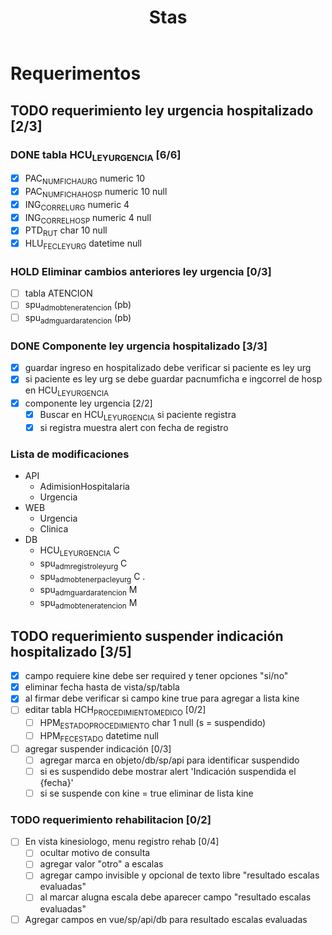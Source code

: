 #+title: Stas

* Requerimentos
** TODO requerimiento ley urgencia hospitalizado [2/3]
DEADLINE: <2023-03-20 lun> SCHEDULED: <2023-03-16 jue>
*** DONE tabla HCU_LEY_URGENCIA [6/6]
  - [X] PAC_NUMFICHA_URG numeric 10
  - [X] PAC_NUMFICHA_HOSP numeric 10 null
  - [X] ING_CORREL_URG numeric 4
  - [X] ING_CORREL_HOSP numeric 4 null
  - [X] PTD_RUT char 10 null
  - [X] HLU_FEC_LEY_URG datetime null

*** HOLD Eliminar cambios anteriores ley urgencia [0/3]
- [ ] tabla ATENCION
- [ ] spu_adm_obtener_atencion (pb)
- [ ] spu_adm_guardar_atencion (pb)

*** DONE Componente ley urgencia hospitalizado [3/3]
- [X] guardar ingreso en hospitalizado debe verificar si paciente es ley urg
- [X] si paciente es ley urg se debe guardar pacnumficha e ingcorrel de hosp en HCU_LEY_URGENCIA
- [X] componente ley urgencia [2/2]
  + [X] Buscar en HCU_LEY_URGENCIA si paciente registra
  + [X] si registra muestra alert con fecha de registro

*** Lista de modificaciones
- API
  + AdimisionHospitalaria
  + Urgencia
- WEB
  + Urgencia
  + Clinica
- DB
  + HCU_LEY_URGENCIA C
  + spu_adm_registro_ley_urg C
  + spu_adm_obtener_pac_ley_urg C .
  + spu_adm_guardar_atencion M
  + spu_adm_obtener_atencion M

** TODO requerimiento suspender indicación hospitalizado [3/5]
DEADLINE: <2023-03-22 miÃ©> SCHEDULED: <2023-03-21 mar>
- [X] campo requiere kine debe ser required y tener opciones "si/no"
- [X] eliminar fecha hasta de vista/sp/tabla
- [X] al firmar debe verificar si campo kine true para agregar a lista kine
- [ ] editar tabla HCH_PROCEDIMIENTO_MEDICO [0/2]
  + [ ] HPM_ESTADO_PROCEDIMIENTO char 1 null (s = suspendido)
  + [ ] HPM_FEC_ESTADO datetime null
- [ ] agregar suspender indicación [0/3]
  + [ ] agregar marca en objeto/db/sp/api para identificar suspendido
  + [ ] si es suspendido debe mostrar alert 'Indicación suspendida el {fecha}'
  + [ ] si se suspende con kine = true eliminar de lista kine

*** TODO requerimiento rehabilitacion [0/2]
DEADLINE: <2023-03-23 jue> SCHEDULED: <2023-03-23 jue>
- [ ] En vista kinesiologo, menu registro rehab [0/4]
  + [ ] ocultar motivo de consulta
  + [ ] agregar valor "otro" a escalas
  + [ ] agregar campo invisible y opcional de texto libre "resultado escalas evaluadas"
  + [ ] al marcar alugna escala debe aparecer campo "resultado escalas evaluadas"
- [ ] Agregar campos en vue/sp/api/db para resultado escalas evaluadas
